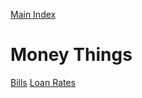[[../index.org][Main Index]]

* Money Things
[[./bills.org.gpg][Bills]]
[[./loan-rates.org.gpg][Loan Rates]]
